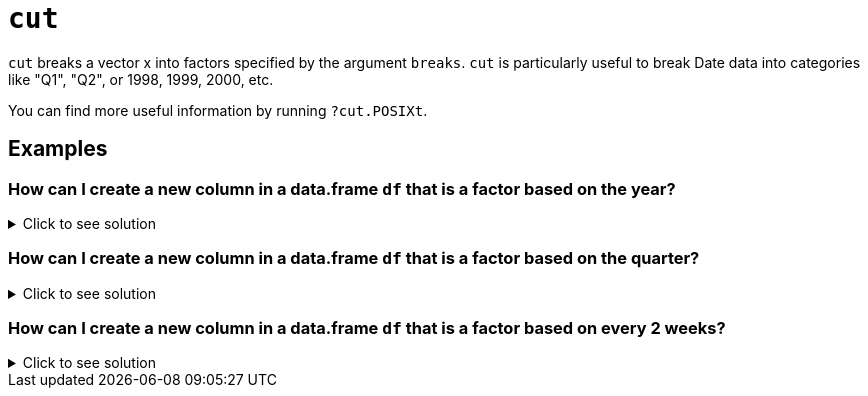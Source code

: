 = `cut`

`cut` breaks a vector x into factors specified by the argument `breaks`. `cut` is particularly useful to break Date data into categories like "Q1", "Q2", or 1998, 1999, 2000, etc.

You can find more useful information by running `?cut.POSIXt`.

== Examples

=== How can I create a new column in a data.frame `df` that is a factor based on the year?

.Click to see solution
[%collapsible]
====
[source, R]
----
df$year <- cut(df$times, breaks="year")
str(df)
----
[source, R]
----
'data.frame':    24 obs. of  3 variables:
 $ times: POSIXct, format: "2020-06-01 06:00:00" "2020-07-01 06:00:00" ...
 $ value: int  48 62 55 4 83 77 5 53 68 46 ...
 $ year : Factor w/ 3 levels "2020-01-01","2021-01-01",..: 1 1 1 1 1 1 1 2 2 2 ...
----
====

=== How can I create a new column in a data.frame `df` that is a factor based on the quarter?

.Click to see solution
[%collapsible]
====
[source, R]
----
df$quarter <- cut(df$times, breaks="quarter")
str(df)
----
[source, R]
----
'data.frame':    24 obs. of  4 variables:
 $ times  : POSIXct, format: "2020-06-01 06:00:00" "2020-07-01 06:00:00" ...
 $ value  : int  48 62 55 4 83 77 5 53 68 46 ...
 $ year   : Factor w/ 3 levels "2020-01-01","2021-01-01",..: 1 1 1 1 1 1 1 2 2 2 ...
 $ quarter: Factor w/ 9 levels "2020-04-01","2020-07-01",..: 1 2 2 2 3 3 3 4 4 4 ...
----
====

=== How can I create a new column in a data.frame `df` that is a factor based on every 2 weeks?

.Click to see solution
[%collapsible]
====
[source, R]
----
df$biweekly <- cut(df$times, breaks="2 weeks")
----
For an example with the 7581 data set:
[source, R]
----
myDF <- read.csv("/class/datamine/data/fars/7581.csv")
----
These are the values of the `HOUR` column:
[source, R]
----
table(myDF$HOUR)
----
We can break these values into 6-hour intervals:
[source, R]
----
table( cut(myDF$HOUR, breaks=c(0,6,12,18,24,99), include.lowest=T) )
----
and then find the total number of `PERSONS` who are involved in accidents during each 6-hour interval
[source, R]
----
tapply( myDF$PERSONS, cut(myDF$HOUR, breaks=c(0,6,12,18,24,99), include.lowest=T), sum )
----
https://cdnapisec.kaltura.com/html5/html5lib/v2.79.1/mwEmbedFrame.php/p/983291/uiconf_id/29134031/entry_id/1_pjbc24vt?wid=_983291&iframeembed=true&playerId=kaltura_player&entry_id=1_pjbc24vt&flashvars%5BstreamerType%5D=auto&flashvars%5BlocalizationCode%5D=en&flashvars%5BleadWithHTML5%5D=true&flashvars%5BsideBarContainer.plugin%5D=true&flashvars%5BsideBarContainer.position%5D=left&flashvars%5BsideBarContainer.clickToClose%5D=true&flashvars%5Bchapters.plugin%5D=true&flashvars%5Bchapters.layout%5D=vertical&flashvars%5Bchapters.thumbnailRotator%5D=false&flashvars%5BstreamSelector.plugin%5D=true&flashvars%5BEmbedPlayer.SpinnerTarget%5D=videoHolder&flashvars%5BdualScreen.plugin%5D=true&flashvars%5BKaltura.addCrossoriginToIframe%5D=true&&wid=1_5fxuybgb[Click here for video explanation]
====